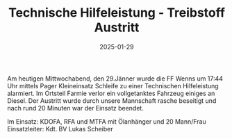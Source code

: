 #+TITLE: Technische Hilfeleistung - Treibstoff Austritt
#+DATE: 2025-01-29
#+FACEBOOK_URL: https://facebook.com/ffwenns/posts/995110239318095

Am heutigen Mittwochabend, den 29.Jänner wurde die FF Wenns um 17:44 Uhr mittels Pager Kleineinsatz Schleife zu einer Technischen Hilfeleistung alarmiert. Im Ortsteil Farmie verlor ein vollgetanktes Fahrzeug einiges an Diesel. Der Austritt wurde durch unsere Mannschaft rasche beseitigt und nach rund 20 Minuten war der Einsatz beendet.

Im Einsatz:
KDOFA, RFA und MTFA mit Ölanhänger und 20 Mann/Frau 
Einsatzleiter: Kdt. BV Lukas Scheiber
